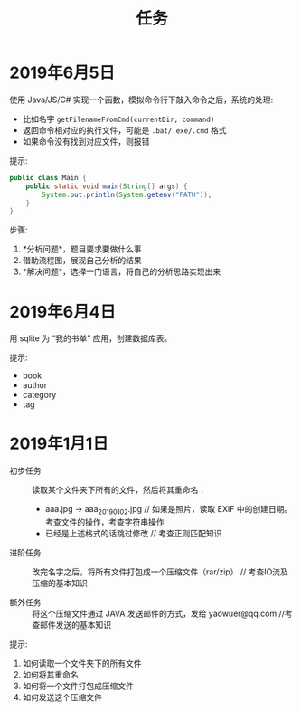#+TITLE: 任务



* 2019年6月5日

使用 Java/JS/C# 实现一个函数，模拟命令行下敲入命令之后，系统的处理:
- 比如名字 ~getFilenameFromCmd(currentDir, command)~
- 返回命令相对应的执行文件，可能是 ~.bat/.exe/.cmd~ 格式
- 如果命令没有找到对应文件，则报错

提示:
#+BEGIN_SRC java
  public class Main {
      public static void main(String[] args) {
          System.out.println(System.getenv("PATH"));
      }
  }
#+END_SRC

步骤:
1. *分析问题*，题目要求要做什么事
2. 借助流程图，展现自己分析的结果
3. *解决问题*，选择一门语言，将自己的分析思路实现出来


* 2019年6月4日

用 sqlite 为 “我的书单” 应用，创建数据库表。

提示:
- book
- author
- category
- tag

* 2019年1月1日

- 初步任务 ::
          读取某个文件夹下所有的文件，然后将其重命名：

          + aaa.jpg  → aaa_20190102.jpg // 如果是照片，读取 EXIF 中的创建日期。考查文件的操作，考查字符串操作
          + 已经是上述格式的话跳过修改    // 考查正则匹配知识

- 进阶任务 ::

          改完名字之后，将所有文件打包成一个压缩文件（rar/zip） // 考查IO流及压缩的基本知识

- 额外任务 ::

          将这个压缩文件通过 JAVA 发送邮件的方式，发给 yaowuer@qq.com  //考查邮件发送的基本知识


提示:
1. 如何读取一个文件夹下的所有文件
2. 如何将其重命名
3. 如何将一个文件打包成压缩文件
4. 如何发送这个压缩文件

